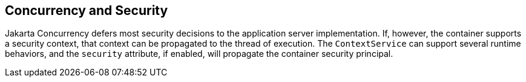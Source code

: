 == Concurrency and Security

Jakarta Concurrency defers most security decisions to the application
server implementation. If, however, the container supports a security
context, that context can be propagated to the thread of execution. The
`ContextService` can support several runtime behaviors, and the
`security` attribute, if enabled, will propagate the container security
principal.
